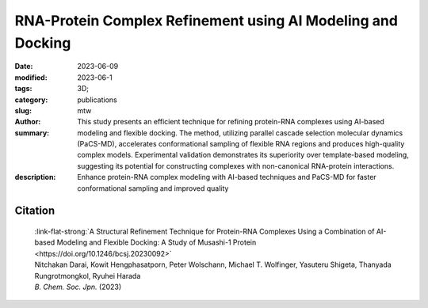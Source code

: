 RNA-Protein Complex Refinement using AI Modeling and Docking
############################################################

:date: 2023-06-09
:modified: 2023-06-1
:tags: 3D;
:category: publications
:slug:
:author: mtw
:summary: This study presents an efficient technique for refining protein-RNA complexes using AI-based modeling and flexible docking. The method, utilizing parallel cascade selection molecular dynamics (PaCS-MD), accelerates conformational sampling of flexible RNA regions and produces high-quality complex models. Experimental validation demonstrates its superiority over template-based modeling, suggesting its potential for constructing complexes with non-canonical RNA-protein interactions.
:description: Enhance protein-RNA complex modeling with AI-based techniques and PaCS-MD for faster conformational sampling and improved quality

.. role:: link-flat-strong(link)
  :class: m-flat m-text m-strong

.. role:: link-flat(link)
  :class: m-flat m-text

.. role:: ul
  :class: m-text m-ul

.. role:: doi(link)
  :class: doi



.. button-primary:: {static}/files/papers/Darai-2023.pdf

    Download PDF

.. frame:: Abstract

   An efficient structural refinement technique for protein-RNA complexes is proposed based on a combination of AI-based modeling and flexible docking. Specifically, an enhanced sampling method called parallel cascade selection molecular dynamics (PaCS-MD) was extended to include flexible docking to construct protein-RNA complexes from those obtained by AI-based modeling (AlphaFold2). With the present technique, the conformational sampling of flexible RNA regions is accelerated by PaCS-MD, enabling one to construct plausible models for protein-RNA complexes. For demonstration, PaCS-MD constructed several protein-RNA complexes of the RNA-binding Musashi-1 (MSI1) family of proteins, which were validated by comparing a group of crucial residues for RNA-binding with experimental complexes. Our analyses suggest that PaCS-MD improves the quality of complex modeling compared to the standard protocol based on template-based modeling (Phyre2). Furthermore, PaCS-MD could also be a beneficial technique for constructing complexes of non-native RNA-binding to proteins.

Citation
========

  | :link-flat-strong:`A Structural Refinement Technique for Protein-RNA Complexes Using a Combination of AI-based Modeling and Flexible Docking: A Study of Musashi-1 Protein <https://doi.org/10.1246/bcsj.20230092>`
  | Nitchakan Darai, Kowit Hengphasatporn, Peter Wolschann, :ul:`Michael T. Wolfinger`, Yasuteru Shigeta, Thanyada Rungrotmongkol, Ryuhei Harada
  | *B. Chem. Soc. Jpn.* (2023)
